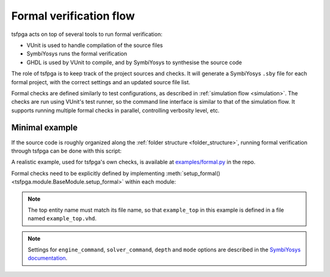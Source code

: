 .. _formal:

Formal verification flow
========================

tsfpga acts on top of several tools to run formal verification:

* VUnit is used to handle compilation of the source files
* SymbiYosys runs the formal verification
* GHDL is used by VUnit to compile, and by SymbiYosys to synthesise the source code

The role of tsfpga is to keep track of the project sources and checks.
It will generate a SymbiYosys ``.sby`` file for each formal project, with the correct settings and an updated source file list.

Formal checks are defined similarly to test configurations, as described in :ref:`simulation flow <simulation>`.
The checks are run using VUnit's test runner, so the command line interface is similar to that of the simulation flow.
It supports running multiple formal checks in parallel, controlling verbosity level, etc.

Minimal example
---------------

If the source code is roughly organized along the :ref:`folder structure <folder_structure>`,
running formal verification through tsfpga can be done with this script:

.. code-block:: python
    :caption: Minimal ``formal.py`` file.

    from pathlib import Path
    from tsfpga.module import get_modules
    from tsfpga.formal_project import FormalProject

    my_modules_folders = [
        Path("path/to/my/modules")
    ]

    formal_project = FormalProject(
        modules=get_modules(my_modules_folders),
        project_path=Path("formal_project_path"))

    for module in get_modules(my_modules_folders):
        module.setup_formal(formal_project)

    formal_project.run()

A realistic example, used for tsfpga's own checks, is available at `examples/formal.py <https://gitlab.com/tsfpga/tsfpga/blob/master/examples/formal.py>`__ in the repo.

Formal checks need to be explicitly defined by implementing :meth:`setup_formal() <tsfpga.module.BaseModule.setup_formal>` within each module:

.. code-block:: python
    :caption: Implementation of :meth:`setup_formal() <tsfpga.module.BaseModule.setup_formal>`.

    from tsfpga.module import BaseModule


    class Module(BaseModule):

        def setup_formal(self, formal_proj, **kwargs):
            formal_proj.add_config(
                top="example_top",
                generics=dict(some_generic=True),
                engine_command="smtbmc",
                solver_command="z3",
                depth=20,
                mode="prove")

.. note::
    The top entity name must match its file name, so that ``example_top`` in this example is defined in a file named ``example_top.vhd``.

.. note::
    Settings for ``engine_command``, ``solver_command``, ``depth`` and ``mode`` options are described in the
    `SymbiYosys documentation <https://symbiyosys.readthedocs.io>`__.
